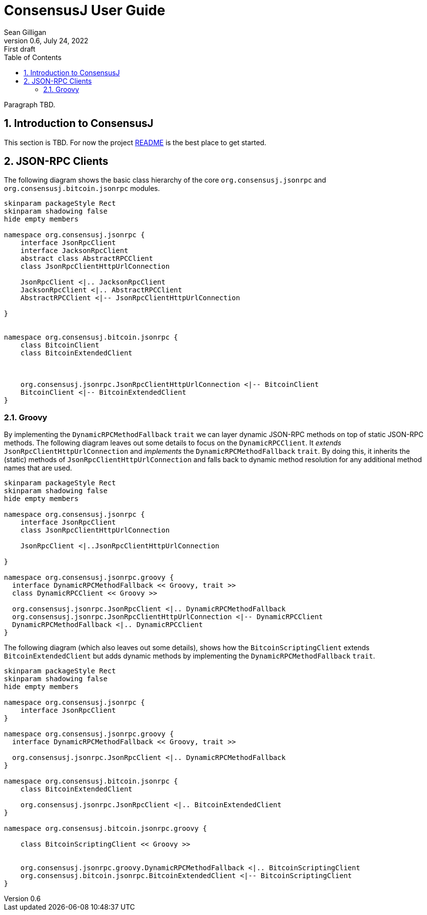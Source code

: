 = ConsensusJ User Guide
Sean Gilligan
v0.6, July 24, 2022: First draft
:numbered:
:toc:
:toclevels: 3
:linkattrs:
:imagesdir: images
//:dot: /opt/homebrew/bin/dot

Paragraph TBD.

== Introduction to ConsensusJ

This section is TBD. For now the project https://github.com/ConsensusJ/consensusj/blob/master/README.adoc[README] is the best place to get started.

== JSON-RPC Clients

The following diagram shows the basic class hierarchy of the core `org.consensusj.jsonrpc` and `org.consensusj.bitcoin.jsonrpc` modules.

[plantuml, format="svg", id="class-diagram-java"]
....
skinparam packageStyle Rect
skinparam shadowing false
hide empty members

namespace org.consensusj.jsonrpc {
    interface JsonRpcClient
    interface JacksonRpcClient
    abstract class AbstractRPCClient
    class JsonRpcClientHttpUrlConnection

    JsonRpcClient <|.. JacksonRpcClient
    JacksonRpcClient <|.. AbstractRPCClient
    AbstractRPCClient <|-- JsonRpcClientHttpUrlConnection

}


namespace org.consensusj.bitcoin.jsonrpc {
    class BitcoinClient
    class BitcoinExtendedClient



    org.consensusj.jsonrpc.JsonRpcClientHttpUrlConnection <|-- BitcoinClient
    BitcoinClient <|-- BitcoinExtendedClient
}

....

=== Groovy

By implementing the `DynamicRPCMethodFallback` `trait` we can layer dynamic JSON-RPC methods on top of static JSON-RPC methods. The following diagram leaves out some details to focus on the `DynamicRPCClient`. It _extends_ `JsonRpcClientHttpUrlConnection` and _implements_ the `DynamicRPCMethodFallback` `trait`. By doing this, it inherits the (static) methods of  `JsonRpcClientHttpUrlConnection` and falls back to dynamic method resolution for any additional method names that are used.

[plantuml, format="svg", id="class-diagram-groovy"]
....
skinparam packageStyle Rect
skinparam shadowing false
hide empty members

namespace org.consensusj.jsonrpc {
    interface JsonRpcClient
    class JsonRpcClientHttpUrlConnection

    JsonRpcClient <|..JsonRpcClientHttpUrlConnection

}

namespace org.consensusj.jsonrpc.groovy {
  interface DynamicRPCMethodFallback << Groovy, trait >>
  class DynamicRPCClient << Groovy >>

  org.consensusj.jsonrpc.JsonRpcClient <|.. DynamicRPCMethodFallback
  org.consensusj.jsonrpc.JsonRpcClientHttpUrlConnection <|-- DynamicRPCClient
  DynamicRPCMethodFallback <|.. DynamicRPCClient
}

....

The following diagram (which also leaves out some details), shows how the `BitcoinScriptingClient` extends `BitcoinExtendedClient` but adds dynamic methods by implementing the `DynamicRPCMethodFallback` `trait`.

[plantuml, format="svg", id="class-diagram-groovy-bitcoin"]
....
skinparam packageStyle Rect
skinparam shadowing false
hide empty members

namespace org.consensusj.jsonrpc {
    interface JsonRpcClient
}

namespace org.consensusj.jsonrpc.groovy {
  interface DynamicRPCMethodFallback << Groovy, trait >>

  org.consensusj.jsonrpc.JsonRpcClient <|.. DynamicRPCMethodFallback
}

namespace org.consensusj.bitcoin.jsonrpc {
    class BitcoinExtendedClient

    org.consensusj.jsonrpc.JsonRpcClient <|.. BitcoinExtendedClient
}

namespace org.consensusj.bitcoin.jsonrpc.groovy {

    class BitcoinScriptingClient << Groovy >>


    org.consensusj.jsonrpc.groovy.DynamicRPCMethodFallback <|.. BitcoinScriptingClient
    org.consensusj.bitcoin.jsonrpc.BitcoinExtendedClient <|-- BitcoinScriptingClient
}

....
